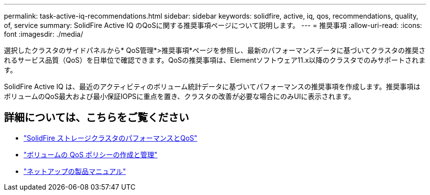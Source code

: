 ---
permalink: task-active-iq-recommendations.html 
sidebar: sidebar 
keywords: solidfire, active, iq, qos, recommendations, quality, of, service 
summary: SolidFire Active IQ のQoSに関する推奨事項ページについて説明します。 
---
= 推奨事項
:allow-uri-read: 
:icons: font
:imagesdir: ./media/


[role="lead"]
選択したクラスタのサイドパネルから* QoS管理*>推奨事項*ページを参照し、最新のパフォーマンスデータに基づいてクラスタの推奨されるサービス品質（QoS）を日単位で確認できます。QoSの推奨事項は、Elementソフトウェア11.x以降のクラスタでのみサポートされます。

SolidFire Active IQ は、最近のアクティビティのボリューム統計データに基づいてパフォーマンスの推奨事項を作成します。推奨事項はボリュームのQoS最大および最小保証IOPSに重点を置き、クラスタの改善が必要な場合にのみUIに表示されます。



== 詳細については、こちらをご覧ください

* https://docs.netapp.com/us-en/element-software/concepts/concept_data_manage_volumes_solidfire_quality_of_service.html["SolidFire ストレージクラスタのパフォーマンスとQoS"^]
* https://docs.netapp.com/us-en/element-software/hccstorage/task-hcc-qos-policies.html["ボリュームの QoS ポリシーの作成と管理"^]
* https://www.netapp.com/support-and-training/documentation/["ネットアップの製品マニュアル"^]

